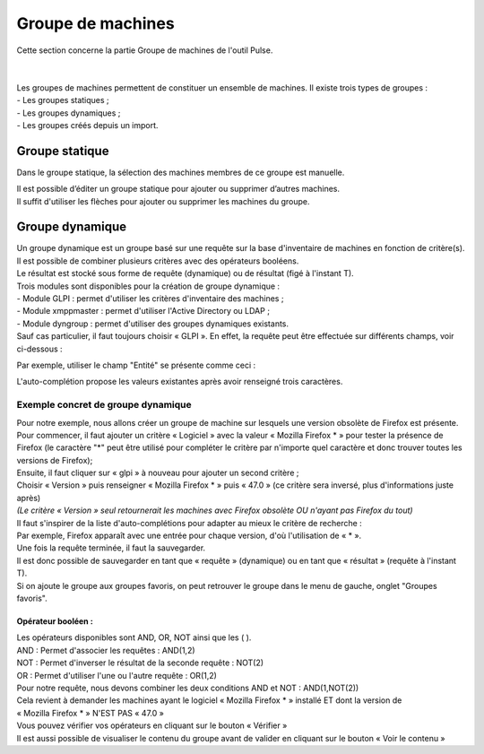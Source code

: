 =======================
Groupe de machines
=======================

| Cette section concerne la partie Groupe de machines de l'outil Pulse.
|
|

| Les groupes de machines permettent de constituer un ensemble de machines. Il existe trois types de groupes :
| - Les groupes statiques ;
| - Les groupes dynamiques ;
| - Les groupes créés depuis un import.

Groupe statique
================

Dans le groupe statique, la sélection des machines membres de ce groupe est manuelle.

.. image:: images/static.png

| Il est possible d’éditer un groupe statique pour ajouter ou supprimer d’autres machines.
| Il suffit d'utiliser les flèches pour ajouter ou supprimer les machines du groupe.

Groupe dynamique
=================

| Un groupe dynamique est un groupe basé sur une requête sur la base d'inventaire de machines en fonction de critère(s).
| Il est possible de combiner plusieurs critères avec des opérateurs booléens.
| Le résultat est stocké sous forme de requête (dynamique) ou de résultat (figé à l'instant T).

.. image:: images/dynamic.png

| Trois modules sont disponibles pour la création de groupe dynamique :
| -	Module GLPI : permet d'utiliser les critères d'inventaire des machines ;
| -	Module xmppmaster : permet d'utiliser l'Active Directory ou LDAP ;
| -	Module dyngroup : permet d'utiliser des groupes dynamiques existants.

| Sauf cas particulier, il faut toujours choisir « GLPI ». En effet, la requête peut être effectuée sur différents champs, voir ci-dessous :

.. image:: images/glpi.png

Par exemple, utiliser le champ "Entité" se présente comme ceci : 

.. image:: images/entity.png

L'auto-complétion propose les valeurs existantes après avoir renseigné trois caractères.

Exemple concret de groupe dynamique
------------------------------------

| Pour notre exemple, nous allons créer un groupe de machine sur lesquels une version obsolète de Firefox est présente.
| Pour commencer, il faut ajouter un critère « Logiciel » avec la valeur « Mozilla Firefox * » pour tester la présence de Firefox (le caractère "*" peut être utilisé pour compléter le critère par n'importe quel caractère et donc trouver toutes les versions de Firefox);
| Ensuite, il faut cliquer sur « glpi » à nouveau pour ajouter un second critère ;
| Choisir « Version » puis renseigner « Mozilla Firefox * » puis « 47.0 » (ce critère sera inversé, plus d'informations juste après)
| *(Le critère « Version » seul retournerait les machines avec Firefox obsolète OU n'ayant pas Firefox du tout)*

.. image:: images/exemplegroupdyn.png

| Il faut s'inspirer de la liste d'auto-complétions pour adapter au mieux le critère de recherche :
| Par exemple, Firefox apparaît avec une entrée pour chaque version, d'où l'utilisation de « * ».

.. image:: images/firefox.png

| Une fois la requête terminée, il faut la sauvegarder. 
| Il est donc possible de sauvegarder en tant que « requête » (dynamique) ou en tant que « résultat » (requête à l'instant T).
| Si on ajoute le groupe aux groupes favoris, on peut retrouver le groupe dans le menu de gauche, onglet "Groupes favoris".

Opérateur booléen :
~~~~~~~~~~~~~~~~~~~~

| Les opérateurs disponibles sont  AND, OR, NOT ainsi que les ( ).
| AND : Permet d'associer les requêtes : AND(1,2)
| NOT : Permet d'inverser le résultat de la seconde requête : NOT(2) 
| OR : Permet d'utiliser l'une ou l'autre requête : OR(1,2)

| Pour notre requête, nous devons combiner les deux conditions AND et NOT : AND(1,NOT(2))

| Cela revient à demander les machines ayant le logiciel « Mozilla Firefox * » installé ET dont la version de
| « Mozilla Firefox * » N'EST PAS « 47.0 »
| Vous pouvez vérifier vos opérateurs en cliquant sur le bouton « Vérifier »
| Il est aussi possible de visualiser le contenu du groupe avant de valider en cliquant sur le bouton « Voir le contenu »

